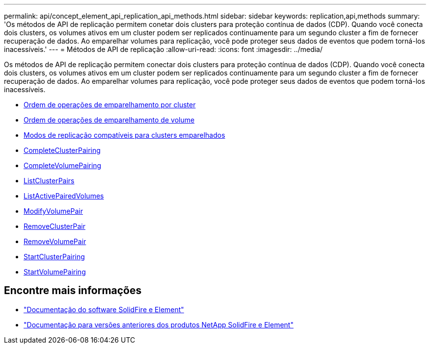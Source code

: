 ---
permalink: api/concept_element_api_replication_api_methods.html 
sidebar: sidebar 
keywords: replication,api,methods 
summary: 'Os métodos de API de replicação permitem conetar dois clusters para proteção contínua de dados (CDP). Quando você conecta dois clusters, os volumes ativos em um cluster podem ser replicados continuamente para um segundo cluster a fim de fornecer recuperação de dados. Ao emparelhar volumes para replicação, você pode proteger seus dados de eventos que podem torná-los inacessíveis.' 
---
= Métodos de API de replicação
:allow-uri-read: 
:icons: font
:imagesdir: ../media/


[role="lead"]
Os métodos de API de replicação permitem conectar dois clusters para proteção contínua de dados (CDP). Quando você conecta dois clusters, os volumes ativos em um cluster podem ser replicados continuamente para um segundo cluster a fim de fornecer recuperação de dados. Ao emparelhar volumes para replicação, você pode proteger seus dados de eventos que podem torná-los inacessíveis.

* xref:reference_element_api_cluster_pairing_order_of_operations.adoc[Ordem de operações de emparelhamento por cluster]
* xref:reference_element_api_volume_pairing_order_of_operations.adoc[Ordem de operações de emparelhamento de volume]
* xref:reference_element_api_supported_modes_of_replication.adoc[Modos de replicação compatíveis para clusters emparelhados]
* xref:reference_element_api_completeclusterpairing.adoc[CompleteClusterPairing]
* xref:reference_element_api_completevolumepairing.adoc[CompleteVolumePairing]
* xref:reference_element_api_listclusterpairs.adoc[ListClusterPairs]
* xref:reference_element_api_listactivepairedvolumes.adoc[ListActivePairedVolumes]
* xref:reference_element_api_modifyvolumepair.adoc[ModifyVolumePair]
* xref:reference_element_api_removeclusterpair.adoc[RemoveClusterPair]
* xref:reference_element_api_removevolumepair.adoc[RemoveVolumePair]
* xref:reference_element_api_startclusterpairing.adoc[StartClusterPairing]
* xref:reference_element_api_startvolumepairing.adoc[StartVolumePairing]




== Encontre mais informações

* https://docs.netapp.com/us-en/element-software/index.html["Documentação do software SolidFire e Element"]
* https://docs.netapp.com/sfe-122/topic/com.netapp.ndc.sfe-vers/GUID-B1944B0E-B335-4E0B-B9F1-E960BF32AE56.html["Documentação para versões anteriores dos produtos NetApp SolidFire e Element"^]

